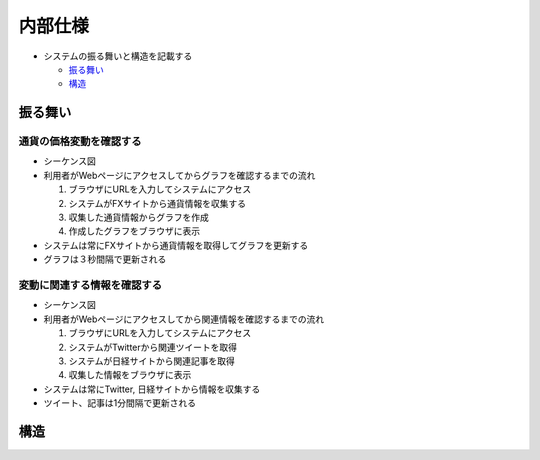 内部仕様
========

-  システムの振る舞いと構造を記載する

   -  `振る舞い <http://localhost:8888/regulus_docs/internal.html#id2>`__
   -  `構造 <http://localhost:8888/regulus_docs/internal.html#id5>`__

振る舞い
--------

通貨の価格変動を確認する
^^^^^^^^^^^^^^^^^^^^^^^^

-  シーケンス図 |image0|

-  利用者がWebページにアクセスしてからグラフを確認するまでの流れ

   1. ブラウザにURLを入力してシステムにアクセス
   2. システムがFXサイトから通貨情報を収集する
   3. 収集した通貨情報からグラフを作成
   4. 作成したグラフをブラウザに表示

-  システムは常にFXサイトから通貨情報を取得してグラフを更新する
-  グラフは３秒間隔で更新される

変動に関連する情報を確認する
^^^^^^^^^^^^^^^^^^^^^^^^^^^^

-  シーケンス図 |image1|

-  利用者がWebページにアクセスしてから関連情報を確認するまでの流れ

   1. ブラウザにURLを入力してシステムにアクセス
   2. システムがTwitterから関連ツイートを取得
   3. システムが日経サイトから関連記事を取得
   4. 収集した情報をブラウザに表示

-  システムは常にTwitter, 日経サイトから情報を収集する
-  ツイート、記事は1分間隔で更新される

構造
----

.. |image0| image:: http://localhost:8888/regulus_docs/_images/sequence_graph.jpg
.. |image1| image:: http://localhost:8888/regulus_docs/_images/sequence_info.jpg
